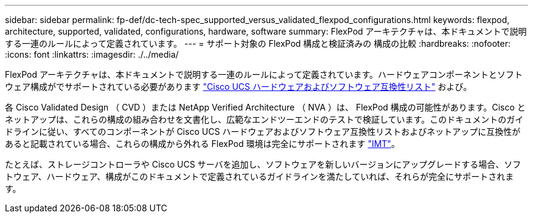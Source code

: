 ---
sidebar: sidebar 
permalink: fp-def/dc-tech-spec_supported_versus_validated_flexpod_configurations.html 
keywords: flexpod, architecture, supported, validated, configurations, hardware, software 
summary: FlexPod アーキテクチャは、本ドキュメントで説明する一連のルールによって定義されています。 
---
= サポート対象の FlexPod 構成と検証済みの 構成の比較
:hardbreaks:
:nofooter: 
:icons: font
:linkattrs: 
:imagesdir: ./../media/


FlexPod アーキテクチャは、本ドキュメントで説明する一連のルールによって定義されています。ハードウェアコンポーネントとソフトウェア構成がでサポートされている必要があります https://ucshcltool.cloudapps.cisco.com/public/["Cisco UCS ハードウェアおよびソフトウェア互換性リスト"^] および。

各 Cisco Validated Design （ CVD ）または NetApp Verified Architecture （ NVA ）は、 FlexPod 構成の可能性があります。Cisco とネットアップは、これらの構成の組み合わせを文書化し、広範なエンドツーエンドのテストで検証しています。このドキュメントのガイドラインに従い、すべてのコンポーネントが Cisco UCS ハードウェアおよびソフトウェア互換性リストおよびネットアップに互換性があると記載されている場合、これらの構成から外れる FlexPod 環境は完全にサポートされます http://mysupport.netapp.com/matrix["IMT"^]。

たとえば、ストレージコントローラや Cisco UCS サーバを追加し、ソフトウェアを新しいバージョンにアップグレードする場合、ソフトウェア、ハードウェア、構成がこのドキュメントで定義されているガイドラインを満たしていれば、それらが完全にサポートされます。
